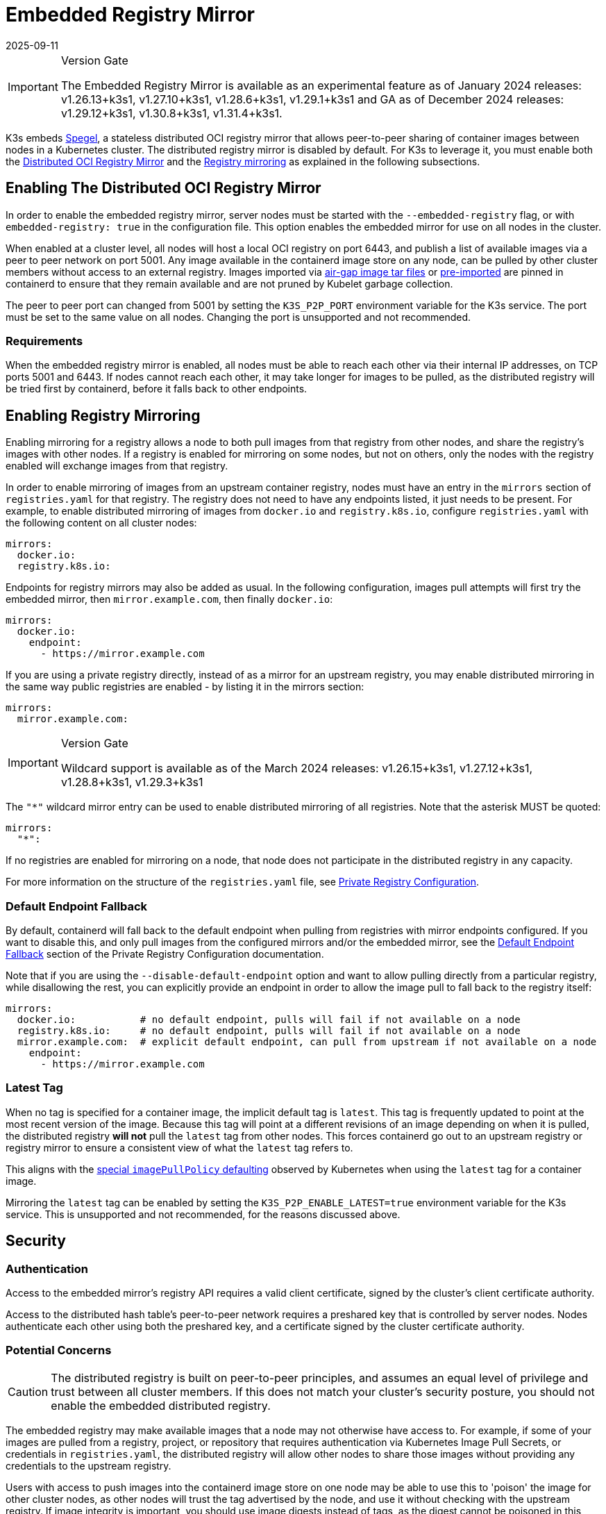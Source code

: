 = Embedded Registry Mirror
:revdate: 2025-09-11
:page-revdate: {revdate}

[IMPORTANT]
.Version Gate
====
The Embedded Registry Mirror is available as an experimental feature as of January 2024 releases: v1.26.13+k3s1, v1.27.10+k3s1, v1.28.6+k3s1, v1.29.1+k3s1 and GA as of December 2024 releases: v1.29.12+k3s1, v1.30.8+k3s1, v1.31.4+k3s1.
====

K3s embeds https://github.com/XenitAB/spegel[Spegel], a stateless distributed OCI registry mirror that allows peer-to-peer sharing of container images between nodes in a Kubernetes cluster. The distributed registry mirror is disabled by default. For K3s to leverage it, you must enable both the xref:#_enabling_the_distributed_oci_registry_mirror[Distributed OCI Registry Mirror] and the xref:#_enabling_registry_mirroring[Registry mirroring] as explained in the following subsections.

[#_enabling_the_distributed_oci_registry_mirror]
== Enabling The Distributed OCI Registry Mirror

In order to enable the embedded registry mirror, server nodes must be started with the `--embedded-registry` flag, or with `embedded-registry: true` in the configuration file.
This option enables the embedded mirror for use on all nodes in the cluster.

When enabled at a cluster level, all nodes will host a local OCI registry on port 6443,
and publish a list of available images via a peer to peer network on port 5001.
Any image available in the containerd image store on any node, can be pulled by other cluster members without access to an external registry.
Images imported via xref:installation/airgap.adoc#_manually_deploy_images_method[air-gap image tar files] or xref:import-images.adoc#_pre_import_images[pre-imported] are pinned in containerd to ensure that they remain available and are not pruned by Kubelet garbage collection.

The peer to peer port can changed from 5001 by setting the `K3S_P2P_PORT` environment variable for the K3s service. The port must be set to the same value on all nodes.
Changing the port is unsupported and not recommended.

=== Requirements

When the embedded registry mirror is enabled, all nodes must be able to reach each other via their internal IP addresses, on TCP ports 5001 and 6443.
If nodes cannot reach each other, it may take longer for images to be pulled, as the distributed registry will be tried first by containerd, before it falls back to other endpoints.

[#_enabling_registry_mirroring]
== Enabling Registry Mirroring

Enabling mirroring for a registry allows a node to both pull images from that registry from other nodes, and share the registry's images with other nodes.
If a registry is enabled for mirroring on some nodes, but not on others, only the nodes with the registry enabled will exchange images from that registry.

In order to enable mirroring of images from an upstream container registry, nodes must have an entry in the `mirrors` section of `registries.yaml` for that registry.
The registry does not need to have any endpoints listed, it just needs to be present.
For example, to enable distributed mirroring of images from `docker.io` and `registry.k8s.io`, configure `registries.yaml` with the following content on all cluster nodes:

[,yaml]
----
mirrors:
  docker.io:
  registry.k8s.io:
----

Endpoints for registry mirrors may also be added as usual.
In the following configuration, images pull attempts will first try the embedded mirror, then `mirror.example.com`, then finally `docker.io`:

[,yaml]
----
mirrors:
  docker.io:
    endpoint:
      - https://mirror.example.com
----

If you are using a private registry directly, instead of as a mirror for an upstream registry, you may enable distributed mirroring in the same way public
registries are enabled - by listing it in the mirrors section:

[,yaml]
----
mirrors:
  mirror.example.com:
----

[IMPORTANT]
.Version Gate
====
Wildcard support is available as of the March 2024 releases: v1.26.15+k3s1, v1.27.12+k3s1, v1.28.8+k3s1, v1.29.3+k3s1
====


The `"*"` wildcard mirror entry can be used to enable distributed mirroring of all registries. Note that the asterisk MUST be quoted:

[,yaml]
----
mirrors:
  "*":
----

If no registries are enabled for mirroring on a node, that node does not participate in the distributed registry in any capacity.

For more information on the structure of the `registries.yaml` file, see xref:installation/private-registry.adoc[Private Registry Configuration].

=== Default Endpoint Fallback

By default, containerd will fall back to the default endpoint when pulling from registries with mirror endpoints configured. If you want to disable this,
and only pull images from the configured mirrors and/or the embedded mirror, see the xref:installation/private-registry.adoc#_default_endpoint_fallback[Default Endpoint Fallback]
section of the Private Registry Configuration documentation.

Note that if you are using the `--disable-default-endpoint` option and want to allow pulling directly from a particular registry, while disallowing the rest,
you can explicitly provide an endpoint in order to allow the image pull to fall back to the registry itself:

[,yaml]
----
mirrors:
  docker.io:           # no default endpoint, pulls will fail if not available on a node
  registry.k8s.io:     # no default endpoint, pulls will fail if not available on a node
  mirror.example.com:  # explicit default endpoint, can pull from upstream if not available on a node
    endpoint:
      - https://mirror.example.com
----

=== Latest Tag

When no tag is specified for a container image, the implicit default tag is `latest`. This tag is frequently
updated to point at the most recent version of the image. Because this tag will point at a different revisions
of an image depending on when it is pulled, the distributed registry *will not* pull the `latest` tag from
other nodes. This forces containerd go out to an upstream registry or registry mirror to ensure a consistent
view of what the `latest` tag refers to.

This aligns with the https://kubernetes.io/docs/concepts/containers/images/#imagepullpolicy-defaulting[special `imagePullPolicy` defaulting]
observed by Kubernetes when using the `latest` tag for a container image.

Mirroring the `latest` tag can be enabled by setting the `K3S_P2P_ENABLE_LATEST=true` environment variable for the K3s service.
This is unsupported and not recommended, for the reasons discussed above.

== Security

=== Authentication

Access to the embedded mirror's registry API requires a valid client certificate, signed by the cluster's client certificate authority.

Access to the distributed hash table's peer-to-peer network requires a preshared key that is controlled by server nodes.
Nodes authenticate each other using both the preshared key, and a certificate signed by the cluster certificate authority.

=== Potential Concerns

[CAUTION]
====
The distributed registry is built on peer-to-peer principles, and assumes an equal level of privilege and trust between all cluster members.
If this does not match your cluster's security posture, you should not enable the embedded distributed registry.
====


The embedded registry may make available images that a node may not otherwise have access to.
For example, if some of your images are pulled from a registry, project, or repository that requires authentication via Kubernetes Image Pull Secrets, or credentials in `registries.yaml`,
the distributed registry will allow other nodes to share those images without providing any credentials to the upstream registry.

Users with access to push images into the containerd image store on one node may be able to use this to 'poison' the image for other cluster nodes,
as other nodes will trust the tag advertised by the node, and use it without checking with the upstream registry.
If image integrity is important, you should use image digests instead of tags, as the digest cannot be poisoned in this manner.

== Sharing Air-gap or Manually Loaded Images

Image sharing is controlled based on the source registry.
Images loaded directly into containerd via xref:installation/airgap.adoc#_manually_deploy_images_method[air-gap tarballs], xref:import-images.adoc#_pre_import_images[pre-imported] or loaded directly into containerd's image store using the `ctr` command line tool are shared between nodes if they are tagged as being from a registry that is enabled for mirroring.

Note that the upstream registry that the images appear to come from does not actually have to exist or be reachable.
For example, you could tag images as being from a fictitious upstream registry, and import those images into containerd's image store.
You would then be able to pull those images from all cluster members, as long as that registry is listed in `registries.yaml`

== Pushing Images

The embedded registry is read-only, and cannot be pushed to directly using `docker push` or other common tools that interact with OCI registries.

Images can be manually made available via the embedded registry by running `ctr -n k8s.io image pull` to pull an image,
or by loading image archives created by `docker save` via the `ctr -n k8s.io image import` command or the xref:import-images.adoc#_pre_import_images[pre-import feature].
Note that the `k8s.io` namespace must be specified when managing images via `ctr` in order for them to be visible to the kubelet.
